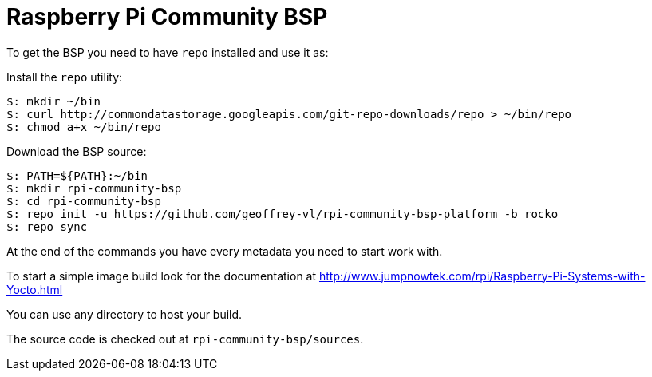= Raspberry Pi Community BSP

To get the BSP you need to have `repo` installed and use it as:

Install the `repo` utility:

[source,console]
$: mkdir ~/bin
$: curl http://commondatastorage.googleapis.com/git-repo-downloads/repo > ~/bin/repo
$: chmod a+x ~/bin/repo

Download the BSP source:

[source,console]
$: PATH=${PATH}:~/bin
$: mkdir rpi-community-bsp
$: cd rpi-community-bsp
$: repo init -u https://github.com/geoffrey-vl/rpi-community-bsp-platform -b rocko
$: repo sync

At the end of the commands you have every metadata you need to start work with.

To start a simple image build look for the documentation at http://www.jumpnowtek.com/rpi/Raspberry-Pi-Systems-with-Yocto.html

You can use any directory to host your build.

The source code is checked out at `rpi-community-bsp/sources`.
